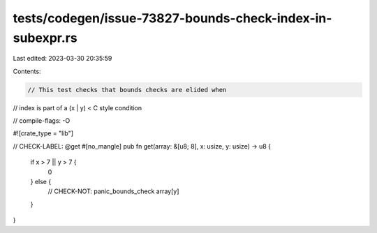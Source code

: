 tests/codegen/issue-73827-bounds-check-index-in-subexpr.rs
==========================================================

Last edited: 2023-03-30 20:35:59

Contents:

.. code-block:: rs

    // This test checks that bounds checks are elided when
// index is part of a (x | y) < C style condition

// compile-flags: -O

#![crate_type = "lib"]

// CHECK-LABEL: @get
#[no_mangle]
pub fn get(array: &[u8; 8], x: usize, y: usize) -> u8 {
    if x > 7 || y > 7 {
        0
    } else {
        // CHECK-NOT: panic_bounds_check
        array[y]
    }
}


